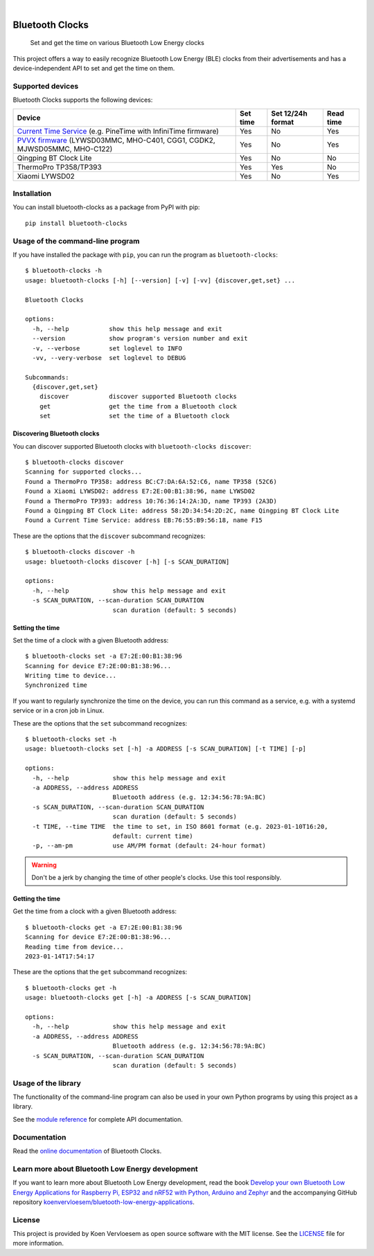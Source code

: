 .. image:: https://github.com/koenvervloesem/bluetooth-clocks/workflows/tests/badge.svg
    :alt: Continuous Integration
    :target: https://github.com/koenvervloesem/bluetooth-clocks/actions
.. image:: https://img.shields.io/pypi/v/bluetooth-clocks.svg
    :alt: Python package version
    :target: https://pypi.org/project/bluetooth-clocks/
.. image:: https://img.shields.io/pypi/pyversions/bluetooth-clocks.svg
    :alt: Supported Python versions
    :target: https://python.org/
.. image:: https://readthedocs.org/projects/bluetooth-clocks/badge/?version=latest
    :target: https://bluetooth-clocks.readthedocs.io/en/latest/?badge=latest
    :alt: Documentation Status
.. image:: https://codecov.io/gh/koenvervloesem/bluetooth-clocks/branch/main/graph/badge.svg?token=RQNLC3OTFN
    :alt: Codecov coverage
    :target: https://codecov.io/gh/koenvervloesem/bluetooth-clocks
.. image:: https://img.shields.io/github/license/koenvervloesem/bluetooth-clocks.svg
    :alt: License
    :target: https://github.com/koenvervloesem/bluetooth-clocks/blob/main/LICENSE.txt

|

================
Bluetooth Clocks
================


    Set and get the time on various Bluetooth Low Energy clocks


This project offers a way to easily recognize Bluetooth Low Energy (BLE) clocks from
their advertisements and has a device-independent API to set and get the time on them.

.. image:: https://github.com/koenvervloesem/bluetooth-clocks/raw/main/docs/_static/synchronized-clocks.jpg
    :alt: Synchronize all your Bluetooth Low Energy clocks

.. inclusion-marker-after-intro

Supported devices
=================

Bluetooth Clocks supports the following devices:

+--------------------------+------------+-------------------+-----------+
| Device                   | Set time   | Set 12/24h format | Read time |
+==========================+============+===================+===========+
| `Current Time Service`_  | Yes        | No                | Yes       |
| (e.g. PineTime with      |            |                   |           |
| InfiniTime firmware)     |            |                   |           |
+--------------------------+------------+-------------------+-----------+
| `PVVX firmware`_         | Yes        | No                | Yes       |
| (LYWSD03MMC, MHO-C401,   |            |                   |           |
| CGG1, CGDK2, MJWSD05MMC, |            |                   |           |
| MHO-C122)                |            |                   |           |
+--------------------------+------------+-------------------+-----------+
| Qingping BT Clock Lite   | Yes        | No                | No        |
+--------------------------+------------+-------------------+-----------+
| ThermoPro TP358/TP393    | Yes        | Yes               | No        |
+--------------------------+------------+-------------------+-----------+
| Xiaomi LYWSD02           | Yes        | No                | Yes       |
+--------------------------+------------+-------------------+-----------+

.. _Current Time Service: https://www.bluetooth.com/specifications/specs/current-time-service-1-1/
.. _PVVX firmware: https://github.com/pvvx/ATC_MiThermometer

.. inclusion-marker-before-installation

Installation
============

You can install bluetooth-clocks as a package from PyPI with pip::

    pip install bluetooth-clocks

Usage of the command-line program
=================================

If you have installed the package with ``pip``, you can run the program as ``bluetooth-clocks``::

    $ bluetooth-clocks -h
    usage: bluetooth-clocks [-h] [--version] [-v] [-vv] {discover,get,set} ...

    Bluetooth Clocks

    options:
      -h, --help           show this help message and exit
      --version            show program's version number and exit
      -v, --verbose        set loglevel to INFO
      -vv, --very-verbose  set loglevel to DEBUG

    Subcommands:
      {discover,get,set}
        discover           discover supported Bluetooth clocks
        get                get the time from a Bluetooth clock
        set                set the time of a Bluetooth clock

Discovering Bluetooth clocks
----------------------------

You can discover supported Bluetooth clocks with ``bluetooth-clocks discover``::

    $ bluetooth-clocks discover
    Scanning for supported clocks...
    Found a ThermoPro TP358: address BC:C7:DA:6A:52:C6, name TP358 (52C6)
    Found a Xiaomi LYWSD02: address E7:2E:00:B1:38:96, name LYWSD02
    Found a ThermoPro TP393: address 10:76:36:14:2A:3D, name TP393 (2A3D)
    Found a Qingping BT Clock Lite: address 58:2D:34:54:2D:2C, name Qingping BT Clock Lite
    Found a Current Time Service: address EB:76:55:B9:56:18, name F15

These are the options that the ``discover`` subcommand recognizes::

    $ bluetooth-clocks discover -h
    usage: bluetooth-clocks discover [-h] [-s SCAN_DURATION]

    options:
      -h, --help            show this help message and exit
      -s SCAN_DURATION, --scan-duration SCAN_DURATION
                            scan duration (default: 5 seconds)

Setting the time
----------------

Set the time of a clock with a given Bluetooth address::

    $ bluetooth-clocks set -a E7:2E:00:B1:38:96
    Scanning for device E7:2E:00:B1:38:96...
    Writing time to device...
    Synchronized time

If you want to regularly synchronize the time on the device, you can run this command as a service, e.g. with a systemd service or in a cron job in Linux.

These are the options that the ``set`` subcommand recognizes::

    $ bluetooth-clocks set -h
    usage: bluetooth-clocks set [-h] -a ADDRESS [-s SCAN_DURATION] [-t TIME] [-p]

    options:
      -h, --help            show this help message and exit
      -a ADDRESS, --address ADDRESS
                            Bluetooth address (e.g. 12:34:56:78:9A:BC)
      -s SCAN_DURATION, --scan-duration SCAN_DURATION
                            scan duration (default: 5 seconds)
      -t TIME, --time TIME  the time to set, in ISO 8601 format (e.g. 2023-01-10T16:20,
                            default: current time)
      -p, --am-pm           use AM/PM format (default: 24-hour format)

.. warning::

  Don't be a jerk by changing the time of other people's clocks. Use this tool responsibly.

Getting the time
----------------

Get the time from a clock with a given Bluetooth address::

    $ bluetooth-clocks get -a E7:2E:00:B1:38:96
    Scanning for device E7:2E:00:B1:38:96...
    Reading time from device...
    2023-01-14T17:54:17

These are the options that the ``get`` subcommand recognizes::

    $ bluetooth-clocks get -h
    usage: bluetooth-clocks get [-h] -a ADDRESS [-s SCAN_DURATION]

    options:
      -h, --help            show this help message and exit
      -a ADDRESS, --address ADDRESS
                            Bluetooth address (e.g. 12:34:56:78:9A:BC)
      -s SCAN_DURATION, --scan-duration SCAN_DURATION
                            scan duration (default: 5 seconds)

Usage of the library
====================

The functionality of the command-line program can also be used in your own Python programs by using this project as a library.

See the `module reference <https://bluetooth-clocks.readthedocs.io/en/latest/api/modules.html>`_ for complete API documentation.

.. inclusion-marker-before-license

Documentation
=============

Read the `online documentation <https://bluetooth-clocks.readthedocs.io>`_ of Bluetooth Clocks.

Learn more about Bluetooth Low Energy development
=================================================

If you want to learn more about Bluetooth Low Energy development, read the book `Develop your own Bluetooth Low Energy Applications for Raspberry Pi, ESP32 and nRF52 with Python, Arduino and Zephyr <https://koen.vervloesem.eu/books/develop-your-own-bluetooth-low-energy-applications/>`_ and the accompanying GitHub repository `koenvervloesem/bluetooth-low-energy-applications <https://github.com/koenvervloesem/bluetooth-low-energy-applications>`_.

License
=======

This project is provided by Koen Vervloesem as open source software with the MIT license. See the `LICENSE <https://github.com/koenvervloesem/bluetooth-clocks/blob/main/LICENSE.txt>`_ file for more information.
